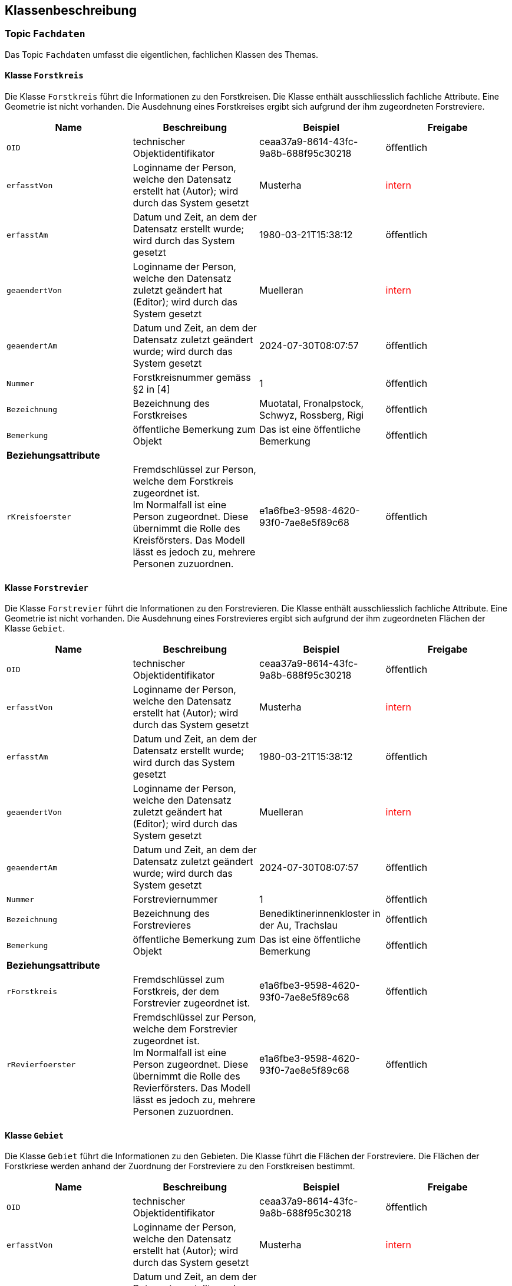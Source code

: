 == Klassenbeschreibung
=== Topic `+Fachdaten+`
Das Topic `+Fachdaten+` umfasst die eigentlichen, fachlichen Klassen des Themas.

==== Klasse `+Forstkreis+`
Die Klasse `+Forstkreis+` führt die Informationen zu den Forstkreisen. Die Klasse enthält ausschliesslich fachliche Attribute. Eine Geometrie ist nicht vorhanden. Die Ausdehnung eines Forstkreises ergibt sich aufgrund der ihm zugeordneten Forstreviere.

[cols=4*,options="header"]
|===
| Name | Beschreibung | Beispiel | Freigabe
m| OID
| technischer Objektidentifikator
| ceaa37a9-8614-43fc-9a8b-688f95c30218
| öffentlich
m| erfasstVon
| Loginname der Person, welche den Datensatz erstellt hat (Autor); wird durch das System gesetzt
| Musterha
| +++<span style="color:red;">intern</span>+++
m| erfasstAm
| Datum und Zeit, an dem der Datensatz erstellt wurde; wird durch das System gesetzt
| 1980-03-21T15:38:12
| öffentlich
m| geaendertVon
| Loginname der Person, welche den Datensatz zuletzt geändert hat (Editor); wird durch das System gesetzt
| Muelleran
| +++<span style="color:red;">intern</span>+++
m| geaendertAm
| Datum und Zeit, an dem der Datensatz zuletzt geändert wurde; wird durch das System gesetzt
| 2024-07-30T08:07:57
| öffentlich
m| Nummer
| Forstkreisnummer gemäss §2 in [4]
| 1
| öffentlich
m| Bezeichnung
| Bezeichnung des Forstkreises
| Muotatal, Fronalpstock, Schwyz, Rossberg, Rigi
| öffentlich
m| Bemerkung
| öffentliche Bemerkung zum Objekt
| Das ist eine öffentliche Bemerkung
| öffentlich
4+| *Beziehungsattribute*
m| rKreisfoerster
| Fremdschlüssel zur Person, welche dem Forstkreis zugeordnet ist. +
Im Normalfall ist eine Person zugeordnet. Diese übernimmt die Rolle des Kreisförsters. Das Modell lässt es jedoch zu, mehrere Personen zuzuordnen.
| e1a6fbe3-9598-4620-93f0-7ae8e5f89c68
| öffentlich
|===

==== Klasse `+Forstrevier+`
Die Klasse `+Forstrevier+` führt die Informationen zu den Forstrevieren. Die Klasse enthält ausschliesslich fachliche Attribute. Eine Geometrie ist nicht vorhanden. Die Ausdehnung eines Forstrevieres ergibt sich aufgrund der ihm zugeordneten Flächen der Klasse `+Gebiet+`.

[cols=4*,options="header"]
|===
| Name | Beschreibung | Beispiel | Freigabe
m| OID
| technischer Objektidentifikator
| ceaa37a9-8614-43fc-9a8b-688f95c30218
| öffentlich
m| erfasstVon
| Loginname der Person, welche den Datensatz erstellt hat (Autor); wird durch das System gesetzt
| Musterha
| +++<span style="color:red;">intern</span>+++
m| erfasstAm
| Datum und Zeit, an dem der Datensatz erstellt wurde; wird durch das System gesetzt
| 1980-03-21T15:38:12
| öffentlich
m| geaendertVon
| Loginname der Person, welche den Datensatz zuletzt geändert hat (Editor); wird durch das System gesetzt
| Muelleran
| +++<span style="color:red;">intern</span>+++
m| geaendertAm
| Datum und Zeit, an dem der Datensatz zuletzt geändert wurde; wird durch das System gesetzt
| 2024-07-30T08:07:57
| öffentlich
m| Nummer
| Forstreviernummer
| 1
| öffentlich
m| Bezeichnung
| Bezeichnung des Forstrevieres
| Benediktinerinnenkloster in der Au, Trachslau
| öffentlich
m| Bemerkung
| öffentliche Bemerkung zum Objekt
| Das ist eine öffentliche Bemerkung
| öffentlich
4+| *Beziehungsattribute*
m| rForstkreis
| Fremdschlüssel zum Forstkreis, der dem Forstrevier zugeordnet ist.
| e1a6fbe3-9598-4620-93f0-7ae8e5f89c68
| öffentlich
m| rRevierfoerster
| Fremdschlüssel zur Person, welche dem Forstrevier zugeordnet ist. +
Im Normalfall ist eine Person zugeordnet. Diese übernimmt die Rolle des Revierförsters. Das Modell lässt es jedoch zu, mehrere Personen zuzuordnen.
| e1a6fbe3-9598-4620-93f0-7ae8e5f89c68
| öffentlich
|===

==== Klasse `+Gebiet+`
Die Klasse `+Gebiet+` führt die Informationen zu den Gebieten. Die Klasse führt die Flächen der Forstreviere. Die Flächen der Forstkriese werden anhand der Zuordnung der Forstreviere zu den Forstkreisen bestimmt.

[cols=4*,options="header"]
|===
| Name | Beschreibung | Beispiel | Freigabe
m| OID
| technischer Objektidentifikator
| ceaa37a9-8614-43fc-9a8b-688f95c30218
| öffentlich
m| erfasstVon
| Loginname der Person, welche den Datensatz erstellt hat (Autor); wird durch das System gesetzt
| Musterha
| +++<span style="color:red;">intern</span>+++
m| erfasstAm
| Datum und Zeit, an dem der Datensatz erstellt wurde; wird durch das System gesetzt
| 1980-03-21T15:38:12
| öffentlich
m| geaendertVon
| Loginname der Person, welche den Datensatz zuletzt geändert hat (Editor); wird durch das System gesetzt
| Muelleran
| +++<span style="color:red;">intern</span>+++
m| geaendertAm
| Datum und Zeit, an dem der Datensatz zuletzt geändert wurde; wird durch das System gesetzt
| 2024-07-30T08:07:57
| öffentlich
m| Bemerkung
| öffentliche Bemerkung zum Objekt
| Das ist eine öffentliche Bemerkung
| öffentlich
4+| *Beziehungsattribute*
m| rForstrevier
| Fremdschlüssel zum Forstrevier, das dem Gebiet zugeordnet ist.
| e1a6fbe3-9598-4620-93f0-7ae8e5f89c68
| öffentlich
4+| *Geometrie*
m| Geometrie
| Geometrie des Objektes
| (ohne Beispiel)
| öffentlich
|===

==== Klasse `+Person+`
Die Klasse `+Person+` führt die Informationen zu den Personen, welche den Forstkreisen bzw. den Forstrevieren zugeordnet sind. Zum Zeitpunkt der Modellierung ist einem Forstkries bzw. einem Forstrevier nur immer eine Person zugeordnet. Es sind dies die verantwortlichen Kreisförster bzw. Revierförster. Um mehr Flexibilität zu gewinnen, wurde die Kardinalität auf 0..* gesetzt. Damit könnten zukünftig mehrere Personen den verschiedenen Gebieten zugeordnet werden (z.B. im Falle einer Co-Führung, wenn mehrere Förster für ein Kreis zuständig sind).

Alle personenbezogenen Informationen sind auf der Internetseite des Amtes öffentlich aufgeschaltet. Aus diesem Grund wurde die Freigabestufe der Attribute auf "öffentlich" gesetzt.

[cols=4*,options="header"]
|===
| Name | Beschreibung | Beispiel | Freigabe
m| OID
| technischer Objektidentifikator
| ceaa37a9-8614-43fc-9a8b-688f95c30218
| öffentlich
m| erfasstVon
| Loginname der Person, welche den Datensatz erstellt hat (Autor); wird durch das System gesetzt
| Musterha
| +++<span style="color:red;">intern</span>+++
m| erfasstAm
| Datum und Zeit, an dem der Datensatz erstellt wurde; wird durch das System gesetzt
| 1980-03-21T15:38:12
| öffentlich
m| geaendertVon
| Loginname der Person, welche den Datensatz zuletzt geändert hat (Editor); wird durch das System gesetzt
| Muelleran
| +++<span style="color:red;">intern</span>+++
m| geaendertAm
| Datum und Zeit, an dem der Datensatz zuletzt geändert wurde; wird durch das System gesetzt
| 2024-07-30T08:07:57
| öffentlich
m| Vorname
| Vorname der Person
| Anna
| öffentlich
m| Nachname
| Nachname der Person
| Muster
| öffentlich
m| Strasse
| Strassenname
| Bahnhofstrasse
| öffentlich
m| Hausnummer
| Hausnummer
| 12
| öffentlich
m| Zusatzzeile
| Zusatzzeile
| Postfach 987
| öffentlich
m| PLZ
| Postleitzahl, 4-stellig
| 1234
| öffentlich
m| Ort
| Ortschaftsname
| Musterwilen
| öffentlich
m| Tel_G
| Telefonnummer Geschäft
| +41 41 819 51 08
| öffentlich
m| Tel_M
| Telefonnummer mobil
| +41 79 123 45 67
| öffentlich
m| E_Mail
| E-Mail-Adresse
| anna.muster@sz.ch
| öffentlich
|===

ifdef::backend-pdf[]
<<<
endif::[]
